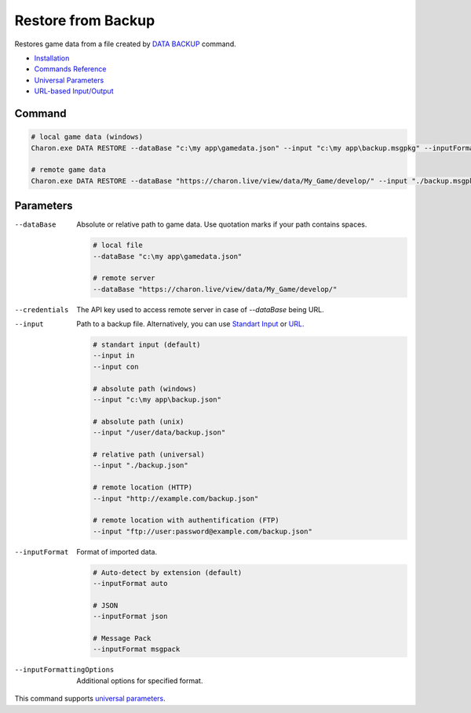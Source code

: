 Restore from Backup
===================

Restores game data from a file created by `DATA BACKUP <data_backup.rst>`_ command.

- `Installation <../command_line.rst#installation>`_
- `Commands Reference <../command_line.rst>`_
- `Universal Parameters <universal_parameters.rst>`_
- `URL-based Input/Output <remote_input_output.rst>`_

---------------
 Command
---------------

.. code-block:: bash

  # local game data (windows)
  Charon.exe DATA RESTORE --dataBase "c:\my app\gamedata.json" --input "c:\my app\backup.msgpkg" --inputFormat msgpack

  # remote game data
  Charon.exe DATA RESTORE --dataBase "https://charon.live/view/data/My_Game/develop/" --input "./backup.msgpkg" --inputFormat msgpack --credentials "<API-Key>"
  
---------------
 Parameters
---------------

--dataBase
   Absolute or relative path to game data. Use quotation marks if your path contains spaces.

   .. code-block:: bash
   
     # local file
     --dataBase "c:\my app\gamedata.json"
     
     # remote server
     --dataBase "https://charon.live/view/data/My_Game/develop/"

--credentials
   The API key used to access remote server in case of `--dataBase` being URL.

--input
   Path to a backup file. Alternatively, you can use `Standart Input <https://en.wikipedia.org/wiki/Standard_streams#Standard_input_(stdin)>`_ or `URL <remote_input_output.rst>`_.

   .. code-block:: bash

     # standart input (default)
     --input in
     --input con

     # absolute path (windows)
     --input "c:\my app\backup.json"
     
     # absolute path (unix)
     --input "/user/data/backup.json"
     
     # relative path (universal)
     --input "./backup.json"
     
     # remote location (HTTP)
     --input "http://example.com/backup.json"
     
     # remote location with authentification (FTP)
     --input "ftp://user:password@example.com/backup.json"
     
--inputFormat
   Format of imported data.
   
   .. code-block:: bash
   
     # Auto-detect by extension (default)
     --inputFormat auto
   
     # JSON
     --inputFormat json

     # Message Pack
     --inputFormat msgpack

--inputFormattingOptions
   Additional options for specified format.

This command supports `universal parameters <universal_parameters.rst>`_.
